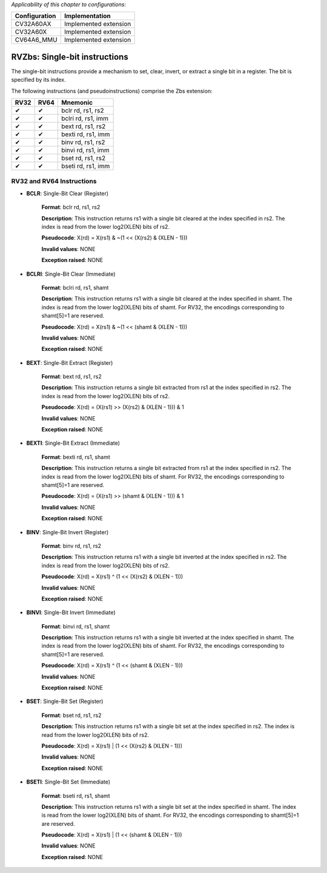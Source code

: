 ..
   Copyright (c) 2023 OpenHW Group
   Copyright (c) 2023 10xEngineers

   SPDX-License-Identifier: Apache-2.0 WITH SHL-2.1

.. Level 1
   =======

   Level 2
   -------

   Level 3
   ~~~~~~~

   Level 4
   ^^^^^^^

.. _cva6_riscv_instructions_RV32Zbs:

*Applicability of this chapter to configurations:*

.. csv-table::
   :widths: auto
   :align: left
   :header: "Configuration", "Implementation"

   "CV32A60AX", "Implemented extension"
   "CV32A60X", "Implemented extension"
   "CV64A6_MMU", "Implemented extension"

   
==============================
RVZbs: Single-bit instructions
==============================
The single-bit instructions provide a mechanism to set, clear, invert, or extract a single bit in a register. The bit is specified by its index.

The following instructions (and pseudoinstructions) comprise the Zbs extension:

+-----------+-----------+-----------------------+
| RV32      | RV64      | Mnemonic              |
+===========+===========+=======================+
| ✔         | ✔         | bclr rd, rs1, rs2     |
+-----------+-----------+-----------------------+
| ✔         | ✔         | bclri rd, rs1, imm    |
+-----------+-----------+-----------------------+
| ✔         | ✔         | bext rd, rs1, rs2     |
+-----------+-----------+-----------------------+
| ✔         | ✔         | bexti rd, rs1, imm    |
+-----------+-----------+-----------------------+
| ✔         | ✔         | binv rd, rs1, rs2     |
+-----------+-----------+-----------------------+
| ✔         | ✔         | binvi rd, rs1, imm    |
+-----------+-----------+-----------------------+
| ✔         | ✔         | bset rd, rs1, rs2     |
+-----------+-----------+-----------------------+
| ✔         | ✔         | bseti rd, rs1, imm    |
+-----------+-----------+-----------------------+

RV32 and RV64 Instructions
--------------------------

- **BCLR**: Single-Bit Clear (Register)

    **Format**: bclr rd, rs1, rs2

    **Description**: This instruction returns rs1 with a single bit cleared at the index specified in rs2. The index is read from the lower log2(XLEN) bits of rs2.

    **Pseudocode**: X(rd) = X(rs1) & ~(1 << (X(rs2) & (XLEN - 1)))

    **Invalid values**: NONE

    **Exception raised**: NONE

- **BCLRI**: Single-Bit Clear (Immediate)

    **Format**: bclri rd, rs1, shamt

    **Description**: This instruction returns rs1 with a single bit cleared at the index specified in shamt. The index is read from the lower log2(XLEN) bits of shamt. For RV32, the encodings corresponding to shamt[5]=1 are reserved.

    **Pseudocode**: X(rd) = X(rs1) & ~(1 << (shamt & (XLEN - 1)))

    **Invalid values**: NONE

    **Exception raised**: NONE

- **BEXT**: Single-Bit Extract (Register)

    **Format**: bext rd, rs1, rs2

    **Description**: This instruction returns a single bit extracted from rs1 at the index specified in rs2. The index is read from the lower log2(XLEN) bits of rs2.

    **Pseudocode**: X(rd) = (X(rs1) >> (X(rs2) & (XLEN - 1))) & 1

    **Invalid values**: NONE

    **Exception raised**: NONE

- **BEXTI**: Single-Bit Extract (Immediate)

    **Format**: bexti rd, rs1, shamt

    **Description**: This instruction returns a single bit extracted from rs1 at the index specified in rs2. The index is read from the lower log2(XLEN) bits of shamt. For RV32, the encodings corresponding to shamt[5]=1 are reserved.

    **Pseudocode**: X(rd) = (X(rs1) >> (shamt & (XLEN - 1))) & 1

    **Invalid values**: NONE

    **Exception raised**: NONE

- **BINV**: Single-Bit Invert (Register)

    **Format**: binv rd, rs1, rs2

    **Description**: This instruction returns rs1 with a single bit inverted at the index specified in rs2. The index is read from the lower log2(XLEN) bits of rs2.

    **Pseudocode**: X(rd) = X(rs1) ^ (1 << (X(rs2) & (XLEN - 1)))

    **Invalid values**: NONE

    **Exception raised**: NONE

- **BINVI**: Single-Bit Invert (Immediate)

    **Format**: binvi rd, rs1, shamt

    **Description**: This instruction returns rs1 with a single bit inverted at the index specified in shamt. The index is read from the lower log2(XLEN) bits of shamt. For RV32, the encodings corresponding to shamt[5]=1 are reserved.

    **Pseudocode**: X(rd) = X(rs1) ^ (1 << (shamt & (XLEN - 1)))

    **Invalid values**: NONE

    **Exception raised**: NONE    

- **BSET**: Single-Bit Set (Register)

    **Format**: bset rd, rs1, rs2

    **Description**: This instruction returns rs1 with a single bit set at the index specified in rs2. The index is read from the lower log2(XLEN) bits of rs2.

    **Pseudocode**: X(rd) = X(rs1) | (1 << (X(rs2) & (XLEN - 1)))

    **Invalid values**: NONE

    **Exception raised**: NONE

- **BSETI**: Single-Bit Set (Immediate)

    **Format**: bseti rd, rs1, shamt

    **Description**: This instruction returns rs1 with a single bit set at the index specified in shamt. The index is read from the lower log2(XLEN) bits of shamt. For RV32, the encodings corresponding to shamt[5]=1 are reserved.

    **Pseudocode**: X(rd) = X(rs1) | (1 << (shamt & (XLEN - 1)))

    **Invalid values**: NONE

    **Exception raised**: NONE     

    

